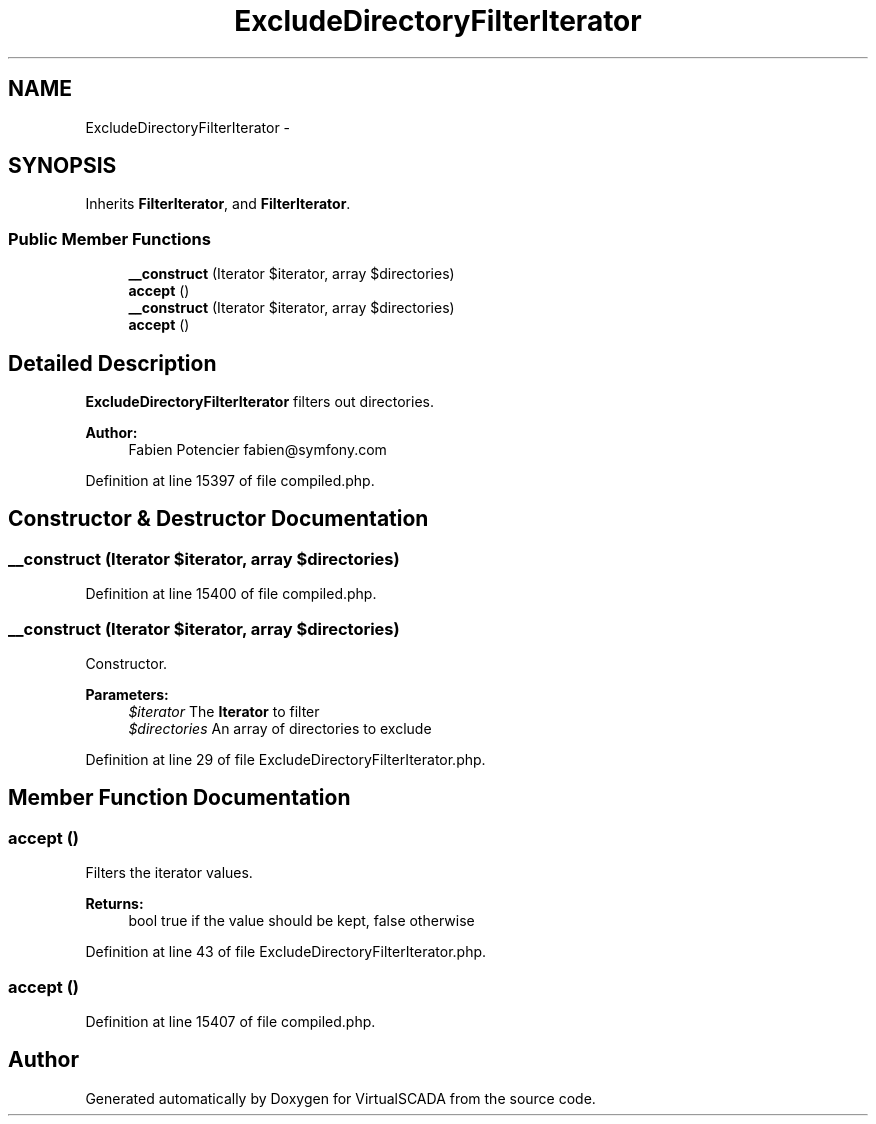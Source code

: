 .TH "ExcludeDirectoryFilterIterator" 3 "Tue Apr 14 2015" "Version 1.0" "VirtualSCADA" \" -*- nroff -*-
.ad l
.nh
.SH NAME
ExcludeDirectoryFilterIterator \- 
.SH SYNOPSIS
.br
.PP
.PP
Inherits \fBFilterIterator\fP, and \fBFilterIterator\fP\&.
.SS "Public Member Functions"

.in +1c
.ti -1c
.RI "\fB__construct\fP (\\Iterator $iterator, array $directories)"
.br
.ti -1c
.RI "\fBaccept\fP ()"
.br
.ti -1c
.RI "\fB__construct\fP (\\Iterator $iterator, array $directories)"
.br
.ti -1c
.RI "\fBaccept\fP ()"
.br
.in -1c
.SH "Detailed Description"
.PP 
\fBExcludeDirectoryFilterIterator\fP filters out directories\&.
.PP
\fBAuthor:\fP
.RS 4
Fabien Potencier fabien@symfony.com 
.RE
.PP

.PP
Definition at line 15397 of file compiled\&.php\&.
.SH "Constructor & Destructor Documentation"
.PP 
.SS "__construct (\\Iterator $iterator, array $directories)"

.PP
Definition at line 15400 of file compiled\&.php\&.
.SS "__construct (\\Iterator $iterator, array $directories)"
Constructor\&.
.PP
\fBParameters:\fP
.RS 4
\fI$iterator\fP The \fBIterator\fP to filter 
.br
\fI$directories\fP An array of directories to exclude 
.RE
.PP

.PP
Definition at line 29 of file ExcludeDirectoryFilterIterator\&.php\&.
.SH "Member Function Documentation"
.PP 
.SS "accept ()"
Filters the iterator values\&.
.PP
\fBReturns:\fP
.RS 4
bool true if the value should be kept, false otherwise 
.RE
.PP

.PP
Definition at line 43 of file ExcludeDirectoryFilterIterator\&.php\&.
.SS "accept ()"

.PP
Definition at line 15407 of file compiled\&.php\&.

.SH "Author"
.PP 
Generated automatically by Doxygen for VirtualSCADA from the source code\&.
